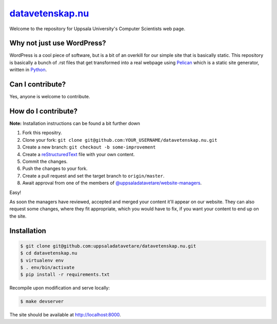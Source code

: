 datavetenskap.nu_
######

Welcome to the repository for Uppsala University's Computer Scientists web page.

Why not just use WordPress?
===========================

WordPress is a cool piece of software, but is a bit of an overkill for our simple site that is basically static. This repository is basically a bunch of .rst files that get transformed into a real webpage using Pelican_ which is a static site generator, written in Python_.

Can I contribute?
=================

Yes, anyone is welcome to contribute.

How do I contribute?
====================

**Note:** Installation instructions can be found a bit further down

1. Fork this repositry.
2. Clone your fork: ``git clone git@github.com:YOUR_USERNAME/datavetenskap.nu.git``
3. Create a new branch: ``git checkout -b some-improvement``
4. Create a reStructuredText_ file with your own content.
5. Commit the changes. 
6. Push the changes to your fork.
7. Create a pull request and set the target branch to ``origin/master``.
8. Await approval from one of the members of `@uppsaladatavetare/website-managers`_.

Easy!

As soon the managers have reviewed, accepted and merged your content it'll appear on our website.
They can also request some changes, where they fit appropriate, which you would have to fix, if
you want your content to end up on the site.

Installation
============

.. code-block:: bash

    $ git clone git@github.com:uppsaladatavetare/datavetenskap.nu.git
    $ cd datavetenskap.nu
    $ virtualenv env
    $ . env/bin/activate
    $ pip install -r requirements.txt

Recompile upon modification and serve locally:

.. code-block:: bash

    $ make devserver

The site should be available at http://localhost:8000.


.. _Pelican: http://docs.getpelican.com/en/stable/
.. _Python: http://www.python.org/
.. _datavetenskap.nu: http://www.datavetenskap.nu/
.. _reStructuredText: http://docutils.sourceforge.net/rst.html
.. _`@uppsaladatavetare/website-managers`: https://github.com/orgs/uppsaladatavetare/teams/website-managers
